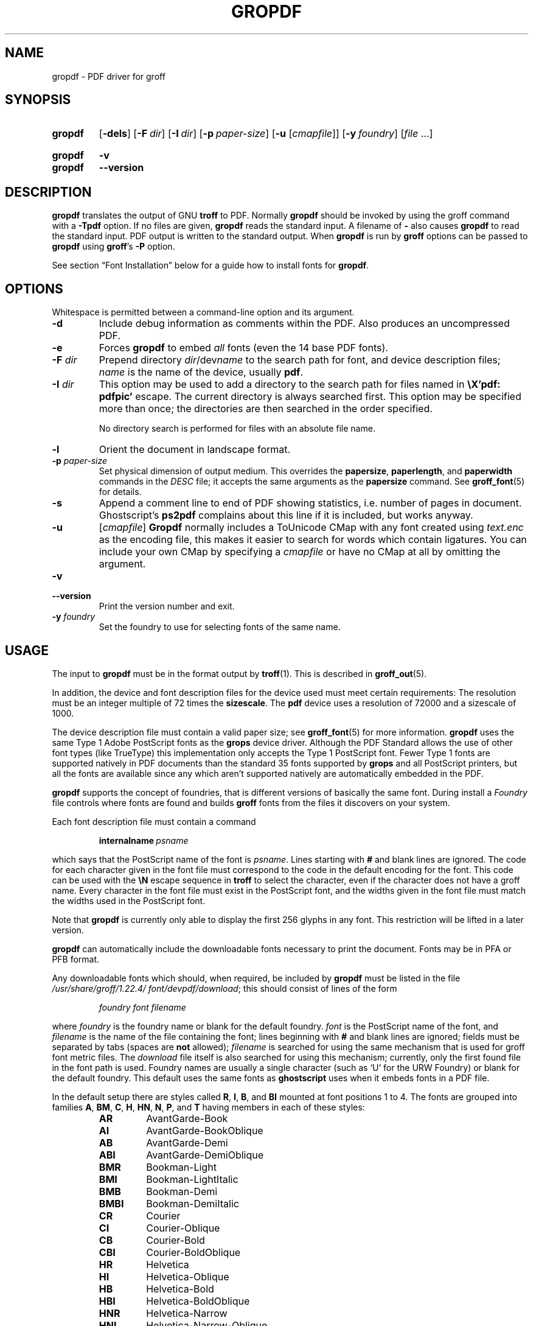 .TH GROPDF 1 "28 February 2019" "groff 1.22.4"
.SH NAME
gropdf \- PDF driver for groff
.
.
.\" Save and disable compatibility mode (for, e.g., Solaris 10/11).
.do nr gropdf_C \n[.C]
.cp 0
.
.
.\" ====================================================================
.\" Legal Terms
.\" ====================================================================
.\"
.\" Copyright (C) 2011-2018 Free Software Foundation, Inc.
.\"
.\" Permission is granted to make and distribute verbatim copies of this
.\" manual provided the copyright notice and this permission notice are
.\" preserved on all copies.
.\"
.\" Permission is granted to copy and distribute modified versions of
.\" this manual under the conditions for verbatim copying, provided that
.\" the entire resulting derived work is distributed under the terms of
.\" a permission notice identical to this one.
.\"
.\" Permission is granted to copy and distribute translations of this
.\" manual into another language, under the above conditions for
.\" modified versions, except that this permission notice may be
.\" included in translations approved by the Free Software Foundation
.\" instead of in the original English.
.
.
.de FT
.  if '\\*(.T'ps' .ft \\$1
.  if '\\*(.T'pdf' .ft \\$1
..
.
.\" ====================================================================
.SH SYNOPSIS
.\" ====================================================================
.
.SY gropdf
.OP \-dels
.OP \-F dir
.OP \-I dir
.OP \-p paper-size
\#.OP \-w n
.RB [ \-u
.RI [ cmapfile ]]
.OP \-y foundry
.RI [ file
\&.\|.\|.\&]
.YS
.
.SY gropdf
.B \-v
.SY gropdf
.B \-\-version
.YS
.
.\" ====================================================================
.SH DESCRIPTION
.\" ====================================================================
.
.B gropdf
translates the output of GNU
.B troff
to PDF.
.
Normally
.B gropdf
should be invoked by using the groff command
with a
.B \-Tpdf
option.
.
If no files are given,
.B gropdf
reads the standard input.
.
A filename of
.B \-
also causes
.B gropdf
to read the standard input.
.
PDF output is written to the standard output.
.
When
.B gropdf
is run by
.B groff
options can be passed to
.B gropdf
using
.BR groff 's
.B \-P
option.
.
.
.LP
See section \[lq]Font Installation\[rq] below for a guide how to install
fonts for
.BR gropdf .
.
.
.\" ====================================================================
.SH OPTIONS
.\" ====================================================================
.
Whitespace is permitted between a command-line option and its argument.
.
.
.TP
.B \-d
Include debug information as comments within the PDF.
.
Also produces an uncompressed PDF.
.
.
.TP
.B \-e
Forces
.B gropdf
to embed
.I all
fonts (even the 14 base PDF fonts).
.
.
.TP
.BI \-F " dir"
Prepend directory
.IR dir /dev name
to the search path for font, and device description files;
.I name
is the name of the device, usually
.BR pdf .
.
.TP
.BI \-I " dir"
This option may be used to add a directory to the search path for
files named in
.B \[rs]X'pdf: pdfpic'
escape.
.
The current directory is always searched first.
.
This option may be specified more than once; the directories are then
searched in the order specified.
.
.IP
No directory search is performed for files with an absolute file name.
.
.TP
.B \-l
Orient the document in landscape format.
.
.TP
.BI \-p " paper-size"
Set physical dimension of output medium.
.
This overrides the
.BR papersize ,
.BR paperlength ,
and
.B paperwidth
commands in the
.I DESC
file; it accepts the same arguments as the
.B papersize
command.
.
See
.BR groff_font (5)
for details.
.
.
.TP
.B \-s
Append a comment line to end of PDF showing statistics,
i.e.\& number of pages in document.
.
Ghostscript's
.B ps2pdf
complains about this line if it is included, but works anyway.
.
.
.TP
.B \-u\c
.RI " [" cmapfile ]
.B Gropdf
normally includes a ToUnicode CMap with any font created using
.I text.enc
as the encoding file,
this makes it easier to search for words which contain ligatures.
.
You can include your own CMap by specifying a
.I cmapfile
or have no CMap at all by omitting the argument.
.
.
.TP
.B \-v
.TQ
.B \-\-version
Print the version number and exit.
.
.
.\" .TP
.\" .BI \-w n
.\" Lines should be drawn using a thickness of
.\" .IR n \~\c
.\" thousandths of an em.
.\" .
.\" If this option is not given, the line thickness defaults to 0.04\~em.
.\" .
.\" .
.TP
.BI \-y " foundry"
Set the foundry to use for selecting fonts of the same name.
.
.
.\" ====================================================================
.SH USAGE
.\" ====================================================================
.
The input to
.B gropdf
must be in the format output by
.BR troff (1).
.
This is described in
.BR groff_out (5).
.
.
.LP
In addition, the device and font description files for the device used
must meet certain requirements:
.
The resolution must be an integer multiple of\~72 times the
.BR sizescale .
.
The
.B pdf
device uses a resolution of 72000 and a sizescale of 1000.
.
.
.LP
The device description file must contain a valid paper size; see
.BR groff_font (5)
for more information.
.
.B gropdf
uses the same Type\~1 Adobe PostScript fonts as the
.B grops
device driver.
.
Although the PDF Standard allows the use of other font types (like
TrueType) this implementation only accepts the Type\~1 PostScript
font.
.
Fewer Type\~1 fonts are supported natively in PDF documents than the
standard 35 fonts supported by
.B grops
and all PostScript printers, but all the fonts are available since any
which aren't supported natively are automatically embedded in the
PDF.
.
.
.LP
.B gropdf
supports the concept of foundries, that is different versions of basically
the same font.
.
During install a
.I Foundry
file controls where fonts are found and builds
.B groff
fonts from the files it discovers on your system.
.
.
.LP
Each font description file must contain a command
.
.IP
.BI internalname\  psname
.
.LP
which says that the PostScript name of the font is
.IR psname .
.
Lines starting with
.B #
and blank lines are ignored.
.
The code for each character given in the font file must correspond
to the code in the default encoding for the font.
.
This code can be used with the
.B \[rs]N
escape sequence in
.B troff
to select the character,
even if the character does not have a groff name.
.
Every character in the font file must exist in the PostScript font, and
the widths given in the font file must match the widths used
in the PostScript font.
.
.
.LP
Note that
.B gropdf
is currently only able to display the first 256 glyphs in any font.
This restriction will be lifted in a later version.
.
.
.\" .LP
.\" Note that
.\" .B grops
.\" is able to display all glyphs in a PostScript font, not only 256.
.\" .I enc_file
.\" (or the default encoding if no encoding file specified) just defines the
.\" order of glyphs for the first 256 characters; all other glyphs are
.\" accessed with additional encoding vectors which
.\" .B grops
.\" produces on the fly.
.
.
.LP
.B gropdf
can automatically include the downloadable fonts necessary
to print the document.
.
Fonts may be in PFA or PFB format.
.LP
.
Any downloadable fonts which should, when required, be included by
.B gropdf
must be listed in the file
.IR /usr/\:share/\:groff/\:1.22.4/\:font/devpdf/download ;
this should consist of lines of the form
.
.IP
.I
foundry font filename
.
.LP
where
.I foundry
is the foundry name or blank for the default foundry.
.
.I font
is the PostScript name of the font,
and
.I filename
is the name of the file containing the font;
lines beginning with
.B #
and blank lines are ignored;
fields must be separated by tabs
(spaces are
.B not
allowed);
.I filename
is searched for using the same mechanism that is used
for groff font metric files.
.
The
.I download
file itself is also searched for using this mechanism;
currently, only the first found file in the font path is used.
.
Foundry names are usually a single character (such as \[oq]U\[cq] for
the URW Foundry) or blank for the default foundry.
.
This default uses the same fonts as
.B ghostscript
uses when it embeds fonts in a PDF file.
.
.
.LP
In the default setup there are styles called
.BR R ,
.BR I ,
.BR B ,
and
.B BI
mounted at font positions 1 to\~4.
.
The fonts are grouped into families
.BR A ,
.BR BM ,
.BR C ,
.BR H ,
.BR HN ,
.BR N ,
.BR P ,
and\~\c
.B T
having members in each of these styles:
.
.RS
.TP
.B AR
.FT AR
AvantGarde-Book
.FT
.
.TQ
.B AI
.FT AI
AvantGarde-BookOblique
.FT
.
.TQ
.B AB
.FT AB
AvantGarde-Demi
.FT
.
.TQ
.B ABI
.FT ABI
AvantGarde-DemiOblique
.FT
.
.TQ
.B BMR
.FT BMR
Bookman-Light
.FT
.
.TQ
.B BMI
.FT BMI
Bookman-LightItalic
.FT
.
.TQ
.B BMB
.FT BMB
Bookman-Demi
.FT
.
.TQ
.B BMBI
.FT BMBI
Bookman-DemiItalic
.FT
.
.TQ
.B CR
.FT CR
Courier
.FT
.
.TQ
.B CI
.FT CI
Courier-Oblique
.FT
.
.TQ
.B CB
.FT CB
Courier-Bold
.FT
.
.TQ
.B CBI
.FT CBI
Courier-BoldOblique
.FT
.
.TQ
.B HR
.FT HR
Helvetica
.FT
.
.TQ
.B HI
.FT HI
Helvetica-Oblique
.FT
.
.TQ
.B HB
.FT HB
Helvetica-Bold
.FT
.
.TQ
.B HBI
.FT HBI
Helvetica-BoldOblique
.FT
.
.TQ
.B HNR
.FT HNR
Helvetica-Narrow
.FT
.
.TQ
.B HNI
.FT HNI
Helvetica-Narrow-Oblique
.FT
.
.TQ
.B HNB
.FT HNB
Helvetica-Narrow-Bold
.FT
.
.TQ
.B HNBI
.FT HNBI
Helvetica-Narrow-BoldOblique
.FT
.
.TQ
.B NR
.FT NR
NewCenturySchlbk-Roman
.FT
.
.TQ
.B NI
.FT NI
NewCenturySchlbk-Italic
.FT
.
.TQ
.B NB
.FT NB
NewCenturySchlbk-Bold
.FT
.
.TQ
.B NBI
.FT NBI
NewCenturySchlbk-BoldItalic
.FT
.
.TQ
.B PR
.FT PR
Palatino-Roman
.FT
.
.TQ
.B PI
.FT PI
Palatino-Italic
.FT
.
.TQ
.B PB
.FT PB
Palatino-Bold
.FT
.
.TQ
.B PBI
.FT PBI
Palatino-BoldItalic
.FT
.
.TQ
.B TR
.FT TR
Times-Roman
.FT
.
.TQ
.B TI
.FT TI
Times-Italic
.FT
.
.TQ
.B TB
.FT TB
Times-Bold
.FT
.
.TQ
.B TBI
.FT TBI
Times-BoldItalic
.FT
.RE
.
.
.LP
There is also the following font which is not a member of a family:
.
.RS
.TP
.B ZCMI
.FT ZCMI
ZapfChancery-MediumItalic
.FT
.RE
.
.
.LP
There are also some special fonts called
.B S
for the PS Symbol font.
.
The lower case greek characters are automatically slanted (to match
the SymbolSlanted font (SS) available to PostScript).
.
Zapf Dingbats is available as
.BR ZD ,
the "hand pointing left" glyph (\[rs][lh]) is available since it has
been defined using the \[rs]X'pdf: xrev' extension which reverses the
direction of letters within words.
.
.
.LP
The default color for
.B \[rs]m
and
.B \[rs]M
is black.
.
.LP
.B gropdf
understands some of the X\~commands produced using the
.B \[rs]X
escape sequences supported by
.B grops.
Specifically, the following is supported.
.
.TP
.B "\[rs]X'ps: invis'"
Suppress output.
.
.TP
.B "\[rs]X'ps: endinvis'"
Stop suppressing output.
.
.TP
.B "\[rs]X'ps: exec gsave currentpoint 2 copy translate \fIn\fP rotate neg exch neg exch translate'"
where
.I n
is the angle of rotation.
This is to support the
.I align
command in
.BR gpic .
.
.TP
.B "\[rs]X'ps: exec grestore'"
Again used by
.B gpic
to restore after rotation.
.
.TP
.BI "\[rs]X'ps: exec " "n " "setlinejoin'"
where
.I n
can be one of the following values.
.IP
0 = Miter join
.br
1 = Round join
.br
2 = Bevel join
.
.TP
.BI "\[rs]X'ps: exec " "n " "setlinecap'"
where
.I n
can be one of the following values.
.IP
0 = Butt cap
.br
1 = Round cap, and
.br
2 = Projecting square cap
.
.
.LP
.TP
.B "\[rs]X'ps: ... pdfmark'"
All the
.I pdfmark
macros installed by using
.I \-m pdfmark
or
.I \-m mspdf
(see documentation in
.IR pdfmark.pdf ).
.
A subset of these macros are installed automatically when you use
.B \-Tpdf
so you should not need to use \[oq]\-m pdfmark\[cq] for using most of
the PDF functionality.
.
.LP
.B gropdf
also supports a subset of the commands introduced in present.tmac.
Specifically it supports:-
.IP
PAUSE
.br
BLOCKS
.br
BLOCKE
.
.LP
Which allows you to create presentation type PDFs.
Many of the other
commands are already available in other macro packages.
.LP
These commands are implemented with
.B groff
X commands:-
.LP
.TP
.B "\[rs]X'ps: exec %%%%PAUSE"
The section before this is treated as a block and is introduced using the
current BLOCK transition setting (see \[oq]pdf: transition\[cq] below).
This command
can be introduced using the macro
.BR .pdfpause .
.TP
.B "\[rs]X'ps: exec %%%%BEGINONCE"
Any text following this command (up to %%%%ENDONCE) is shown only once,
the next %%%%PAUSE will remove it.
If producing a non presentation pdf, i.e.\&
ignoring the pauses, see
.I \%GROPDF_NOSLIDE
below, this text is ignored.
.LP
.TP
.B "\[rs]X'ps: exec %%%%ENDONCE"
This terminates the block defined by %%%%BEGINONCE.
This pair of commands
is what implements the .BLOCKS Once/.BLOCKE commands in present.tmac.
.LP
The
.B mom
macro set already has integration with these extensions so you can build
slides with
.BR mom .
.LP
If you use present.tmac with
.B gropdf
there is no need to run the program
.BR presentps (1)
since the output will already be a presentation pdf.
.LP
All other
.B ps:
tags are silently ignored.
.
.
.LP
One
.B \[rs]X
special used by the DVI driver is also recognised:
.
.TP
.BI \[rs]X'papersize= paper-size '
where the
.I paper-size
parameter is the same as the
.B papersize
command.
.
See
.BR groff_font (5)
for details.
.
This means that you can alter the page size at will within the PDF file
being created by
.BR gropdf .
.
If you do want to change the paper size, it must be done before you start
creating the page.
.
.LP
In addition,
.B gropdf
supports its own suite of
.B pdf:
tags.
.
The following tags are supported:
.
.TP
.BI "\[rs]X'pdf: pdfpic " "file alignment width height line-length" '
Place an image of the specified
.I width
containing the PDF drawing from file
.I file
of desired
.I width
and
.I height
(if
.I height
is missing or zero then it is scaled proportionally).
.
If
.I alignment
is
.B \-L
the drawing is left aligned.
.
If it is
.B \-C
or
.B \-R
a
.I linelength
greater than the width of the drawing is required as well.
.
If
.I width
is specified as zero then the width is scaled in proportion to the height.
.
.\" .IP
.\" See
.\" .BR groff_tmac (7)
.\" for a description of the
.\" .B PSPIC
.\" macro which provides a convenient high-level interface for inclusion of
.\" PostScript graphics.
.
.TP
.B \[rs]X'pdf: xrev'
This toggles a flag which reverses the direction of printing
.IR "letter by letter" ,
i.e., each separate letter is reversed, not the entire word.
.
This is useful for reversing the direction of glyphs in the Dingbats font.
.
To return to normal printing repeat the command again.
.
.TP
.BI "\[rs]X'pdf: markstart " "/ANN definition" '
The macros which support PDF Bookmarks use this call internally to
start the definition of bookmark hotspot (user will have called
\[oq].pdfhref\~L\[cq] with the text which will become the \[oq]hot
spot\[cq] region).
.
Normally this is never used except from within the pdfmark macros.
.
.TP
.B \[rs]X'pdf: markend'
The macros which support PDF Bookmarks use this call internally to
stop the definition of bookmark hotspot (user will have called
\[oq].pdfhref\~L\[cq] with the text which will become the \[oq]hot
spot\[cq] region).
.
Normally this is never used except from within the pdfmark macros.
.
.TP
.B \[rs]X'pdf: marksuspend'
.TQ
.B \[rs]X'pdf: markrestart'
If you are using page traps to produce headings, footings, etc., you
need to use these in case a \[oq]hot spot\[cq] crosses a page
boundary, otherwise any text output by the heading or footing macro
will be marked as part of the \[oq]hot spot\[cq].
.
To stop this happening just place \[oq].pdfmarksuspend\[cq] and
\[oq].pdfmarkrestart\[cq] at the start and end of the page trap macro,
respectively.
.
(These are just convenience macros which emit the \[rs]X code.
.
These macros must only be used within page traps.)
.
.TP
.BR "\[rs]X'pdf: transition'" "feature mode duration dimension motion direction scale bool"
where
.IP
.I feature
can be either SLIDE or BLOCK.
When it is SLIDE the transition is used
when a new slide is introduced to the screen, if BLOCK then this transition
is used for the individual blocks which make up the slide.
.br
.I mode
is the transition type between slides:-
.RS
.IP
.B Split
- Two lines sweep across the screen, revealing the new page.
The lines
may be either horizontal or vertical and may move inward from the
edges of the page or outward from the center, as specified by the
.I dimension
and
.I motion
entries, respectively.
.br
.B Blinds
- Multiple lines, evenly spaced across the screen, synchronously
sweep in the same direction to reveal the new page.
The lines may be
either horizontal or vertical, as specified by the
.I dimension
 entry.
Horizontal
lines move downward; vertical lines move to the right.
.br
.B Box
- A rectangular box sweeps inward from the edges of the page or
outward from the center, as specified by the
.I motion
entry, revealing the new page.
.br
.B Wipe
- A single line sweeps across the screen from one edge to the other in
the direction specified by the
.I direction
entry, revealing the new page.
.br
.B Dissolve
- The old page dissolves gradually to reveal the new one.
.br
.B Glitter
- Similar to Dissolve, except that the effect sweeps across the page in a
wide band moving from one side of the screen to the other in the
direction specified by the
.I direction
entry.
.br
.B R
- The new page simply replaces the old one with no special transition
effect; the
.I direction
entry shall be ignored.
.br
.B Fly
- (PDF 1.5) Changes are flown out or in (as specified by
.IR motion ),
in the
direction specified by
.IR direction ,
to or from a location that is offscreen except
when
.I direction
is
.BR None .
.br
.B Push
- (PDF 1.5) The old page slides off the screen while the new page
slides in, pushing the old page out in the direction specified by
.IR direction .
.br
.B Cover
- (PDF 1.5) The new page slides on to the screen in the direction
specified by
.IR direction ,
covering the old page.
.br
.B Uncover
- (PDF 1.5) The old page slides off the screen in the direction
specified by
.IR direction ,
uncovering the new page in the direction
specified by
.IR direction .
.br
.B Fade
- (PDF 1.5) The new page gradually becomes visible through the
old one.
.LP
.RE
.IP
.I duration
is the length of the transition in seconds (default 1).
.LP
.IP
.I dimension
(Optional;
.BR Split " and " Blinds
transition styles only) The dimension in which the
specified transition effect shall occur:
.B H
Horizontal, or
.B V
Vertical.
.LP
.IP
.I motion
(Optional;
.BR Split ,
.BR Box " and " Fly
transition styles only) The direction of motion for
the specified transition effect:
.B I
Inward from the edges of the page, or
.B O
Outward from the center of the page.
.LP
.IP
.I direction
(Optional;
.BR Wipe ,
.BR Glitter ,
.BR Fly ,
.BR Cover ,
.BR Uncover " and " Push
transition styles only)
The direction in which the specified transition effect shall moves, expressed in
degrees counterclockwise starting from a left-to-right direction.
If the value is a number, it shall be one of:
.B 0
= Left to right,
.B 90
= Bottom to top (Wipe only),
.B 180
= Right to left (Wipe only),
.B 270
= Top to bottom,
.B 315
= Top-left to bottom-right (Glitter only)
The value can be
.BR None ,
which is relevant only for the
.B Fly
transition when the value of
.I scale
is not 1.0.
.LP
.IP
.I scale
(Optional; PDF 1.5;
.B Fly
transition style only) The starting or ending scale at
which the changes shall be drawn.
If
.I motion
specifies an inward transition, the scale
of the changes drawn shall progress from
.I scale
to 1.0 over the course of the
transition.
If
.I motion
specifies an outward transition, the scale of the changes drawn
shall progress from 1.0 to
.I scale
over the course of the transition
.LP
.IP
.I bool
(Optional; PDF 1.5;
.B Fly
transition style only) If
.BR true ,
the area that shall be flown
in is rectangular and opaque.
.LP
.IP
This command can be used by calling the macro
.B .pdftransition
using the parameters described above.
Any of the parameters may be
replaced with a "." which signifies the parameter retains its
previous value, also any trailing missing parameters are ignored.
.LP
.IP
.B Note:
not all PDF Readers support any or all these transitions.
.LP
.
.\" ====================================================================
.SS Importing graphics
.\" ====================================================================
.
.B gropdf
only supports importing other PDF files as graphics.
.
But that PDF file may contain any of the graphic formats supported by
the PDF standard (such as JPEG, PNG, GIF, etc.).
.
So any application which outputs PDF can be used as an embedded file
in
.BR gropdf .
.
The PDF file you wish to insert must be a single page and the drawing
must just fit inside the media size of the PDF file.
.
So, in
.BR inkscape (1)
or
.BR gimp (1)
(for example) make sure the canvas size just fits the image.
.
.
.LP
The PDF parser used in
.B gropdf
has not been rigorously tested with all possible applications which
produce PDFs.
.
If you find a single page PDF which fails to import properly, it is
worth running it through the
.
.BR pdftk (1)
program by issuing the command:
.
.
.RS
.LP
.B pdftk
.I oldfile.pdf
.B output
.I newfile.pdf
.RE
.
.
.LP
You may find that
.I newfile.pdf
will now load successfully.
.
.
.\" ====================================================================
.SS TrueType and other font formats
.\" ====================================================================
.
.B gropdf
does not support any other fonts except Adobe Type 1 (PFA or PFB).
.
.
.\" ====================================================================
.SH FONT INSTALLATION
.\" ====================================================================
.
This section gives a summary of the above explanations; it can serve
as a step-by-step font installation guide for
.BR gropdf .
.
.ds BU \[bu]\ \ \"
.de LI
.IP "" 4
\h'-\w'\*[BU]'u'\*[BU]\c
..
.LI
Convert your font to something groff understands.
.
This is either a PostScript Type\~1 font in either PFA or PFB,
together with an AFM file.
.
.IP
The very first line in a PFA/PFB file contains this:
.
.RS
.IP
.B %!PS\-AdobeFont\-1.0:
.RE
.
.IP
A PFB file has this also in the first line, but the string is
preceded with some binary bytes.
.
.LI
Convert the AFM file to a groff font description file with the
.BR \%afmtodit (1)
program.
.
An example call is
.
.RS
.IP
afmtodit Foo\-Bar\-Bold.afm map/textmap FBB
.RE
.
.IP
which converts the metric file \[oq]Foo\-Bar\-Bold.afm\[cq] to the groff
font \[oq]FBB\[cq].
.
If you have a font family which comes with normal, bold, italic, and
bold italic faces, it is recommended to use the letters
.BR R ,
.BR B ,
.BR I ,
and
.BR BI ,
respectively, as postfixes in the groff font names to make groff's
\[oq].fam\[cq] request work.
.
An example is groff's built-in Times-Roman font: The font family
name is
.BR T ,
and the groff font names are
.BR TR ,
.BR TB ,
.BR TI ,
and
.BR TBI .
.
.LI
Install both the groff font description files and the fonts in a
\[oq]devpdf\[cq] subdirectory of the font path which groff finds.
.
See section \[lq]Environment\[rq] in
.BR troff (1)
for the actual value of the font path.
.
Note that groff doesn't use the AFM files (but it is a good idea to
store them anyway).
.
.LI
Register all fonts which must be downloaded to the printer in the
.I devpdf/download
file.
.
Only the first occurrence of this file in the font path is read.
.
This means that you should copy the default
.I download
file to the first directory in your font path and add your fonts there.
.
To continue the above example we assume that the PS font name for
Foo\-Bar\-Bold.pfa is \[oq]XY\-Foo\-Bar\-Bold\[cq] (the PS font name is
stored in the
.B internalname
field in the
.I FBB
file) and belongs to foundry \[oq]F\[cq]
thus the following line should be added to
.IR download :
.
.RS
.IP
.B F XY\-Foo\-Bar\-Bold Foo\-Bar\-Bold.pfa
.
.
.LP
Use a tab character to separate the fields, and the \[oq]foundry\[cq]
field should be null for the default foundry.
.RE
.
.
.\" ====================================================================
.SH ENVIRONMENT
.\" ====================================================================
.
.TP
.I GROFF_FONT_PATH
A list of directories in which to search for the
.IR dev name
directory in addition to the default ones.
.
If, in the
.I download
file,
the font file has been specified with a full path,
no directories are searched.
.
See
.BR troff (1)
and
.BR \%groff_font (5)
for more details.
.
.
.TP
.I GROPDF_NOSLIDE
If this is set true,
.B gropdf
will ignore all commands which produce a presentation pdf,
and produce a normal pdf instead.
.TP
.I SOURCE_DATE_EPOCH
A timestamp (expressed as seconds since the Unix epoch) to use as the
creation timestamp in place of the current time.
.
.
.\" ====================================================================
.SH FILES
.\" ====================================================================
.
.TP
.I /usr/\:share/\:groff/\:1.22.4/\:font/devpdf/DESC
Device description file.
.
.TP
.IR /usr/\:share/\:groff/\:1.22.4/\:font/devpdf/ F
Font description file for font\~\c
.IR F .
.
.TP
.IR /usr/\:share/\:groff/\:1.22.4/\:font/devpdf/ U\-F
Font description file for font\~\c
.I F
(using foundry\~\c
.I U
rather than the default foundry).
.
.TP
.I /usr/\:share/\:groff/\:1.22.4/\:font/devpdf/download
List of downloadable fonts.
.
.TP
.I /usr/\:share/\:groff/\:1.22.4/\:font/devpdf/Foundry
A Perl script used during install to locate suitable fonts.
.
.TP
.I /usr/\:share/\:groff/\:1.22.4/\:font/devpdf/enc/text.enc
Encoding used for text fonts.
.
.TP
.I /usr/\:share/\:groff/\:1.22.4/\:tmac/pdf.tmac
Macros for use with
.BR gropdf ;
automatically loaded by
.BR troffrc .
.
.\" .TP
.\" .B /usr/\:share/\:groff/\:1.22.4/\:tmac/pspic.tmac
.\" Definition of
.\" .B PSPIC
.\" macro,
.\" automatically loaded by
.\" .BR ps.tmac .
.\" .
.
.
.\" ====================================================================
.SH "SEE ALSO"
.\" ====================================================================
.
.BR \%afmtodit (1),
.BR groff (1),
.BR troff (1),
.BR \%groff_font (5),
.BR \%groff_out (5)
.\" Not actually referenced in above discussion.
.\" .BR \%pfbtops (1),
.\" .BR \%groff_tmac (5),
.
.
.\" Restore compatibility mode (for, e.g., Solaris 10/11).
.cp \n[gropdf_C]
.
.
.\" Local Variables:
.\" mode: nroff
.\" End:
.\" vim: set filetype=groff:
